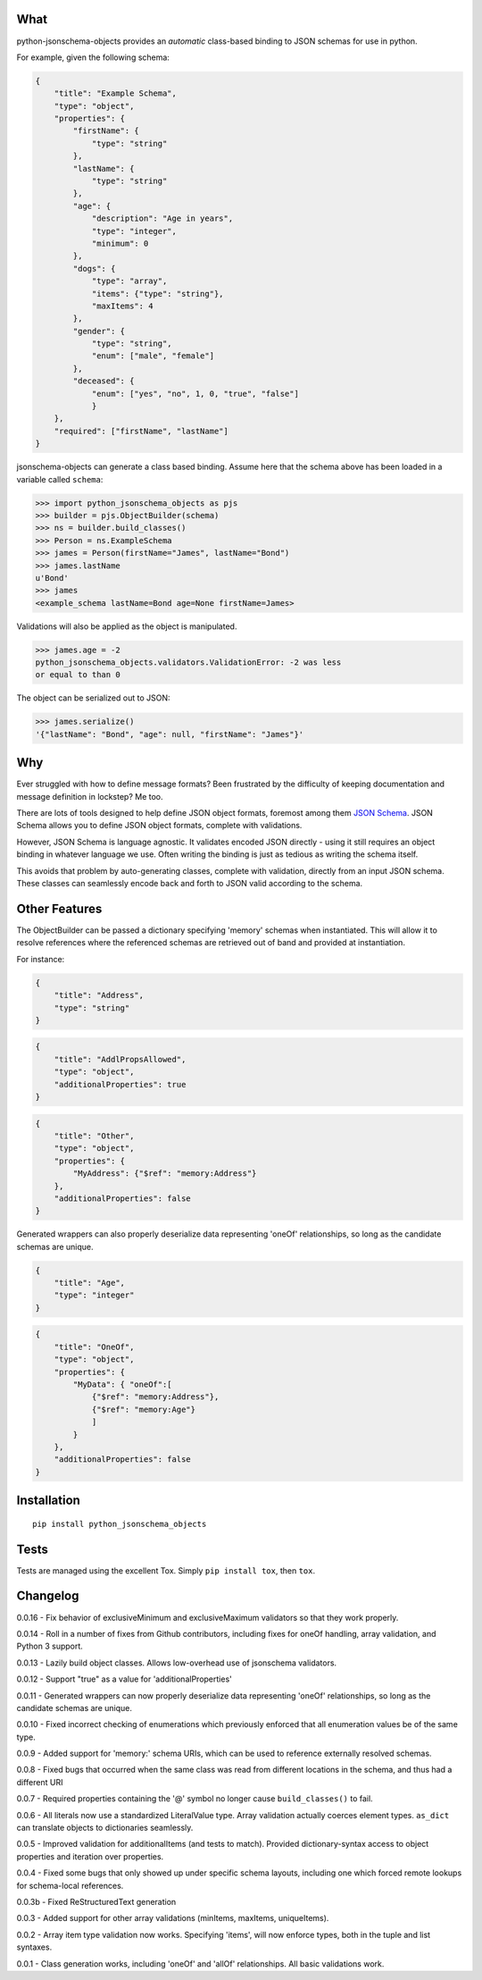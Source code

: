 What
----

python-jsonschema-objects provides an *automatic* class-based binding to
JSON schemas for use in python.

For example, given the following schema:

.. code:: schema

    {
        "title": "Example Schema",
        "type": "object",
        "properties": {
            "firstName": {
                "type": "string"
            },
            "lastName": {
                "type": "string"
            },
            "age": {
                "description": "Age in years",
                "type": "integer",
                "minimum": 0
            },
            "dogs": {
                "type": "array",
                "items": {"type": "string"},
                "maxItems": 4
            },
            "gender": {
                "type": "string",
                "enum": ["male", "female"]
            },
            "deceased": {
                "enum": ["yes", "no", 1, 0, "true", "false"]
                }
        },
        "required": ["firstName", "lastName"]
    }

jsonschema-objects can generate a class based binding. Assume here that
the schema above has been loaded in a variable called ``schema``:

.. code:: python

    >>> import python_jsonschema_objects as pjs
    >>> builder = pjs.ObjectBuilder(schema)
    >>> ns = builder.build_classes()
    >>> Person = ns.ExampleSchema
    >>> james = Person(firstName="James", lastName="Bond")
    >>> james.lastName
    u'Bond'
    >>> james
    <example_schema lastName=Bond age=None firstName=James>

Validations will also be applied as the object is manipulated.

.. code:: python

    >>> james.age = -2
    python_jsonschema_objects.validators.ValidationError: -2 was less
    or equal to than 0

The object can be serialized out to JSON:

.. code:: python

    >>> james.serialize()
    '{"lastName": "Bond", "age": null, "firstName": "James"}'

Why
---

Ever struggled with how to define message formats? Been frustrated by
the difficulty of keeping documentation and message definition in
lockstep? Me too.

There are lots of tools designed to help define JSON object formats,
foremost among them `JSON Schema <http://json-schema.org>`__. JSON
Schema allows you to define JSON object formats, complete with
validations.

However, JSON Schema is language agnostic. It validates encoded JSON
directly - using it still requires an object binding in whatever
language we use. Often writing the binding is just as tedious as writing
the schema itself.

This avoids that problem by auto-generating classes, complete with
validation, directly from an input JSON schema. These classes can
seamlessly encode back and forth to JSON valid according to the schema.

Other Features
--------------

The ObjectBuilder can be passed a dictionary specifying 'memory' schemas
when instantiated. This will allow it to resolve references where the
referenced schemas are retrieved out of band and provided at
instantiation.

For instance:

.. code:: schema

    {
        "title": "Address",
        "type": "string"
    }

.. code:: schema

    {
        "title": "AddlPropsAllowed",
        "type": "object",
        "additionalProperties": true
    }

.. code:: schema

    {
        "title": "Other",
        "type": "object",
        "properties": {
            "MyAddress": {"$ref": "memory:Address"}
        },
        "additionalProperties": false
    }

Generated wrappers can also properly deserialize data representing
'oneOf' relationships, so long as the candidate schemas are unique.

.. code:: schema

    {
        "title": "Age",
        "type": "integer"
    }

.. code:: schema

    {
        "title": "OneOf",
        "type": "object",
        "properties": {
            "MyData": { "oneOf":[
                {"$ref": "memory:Address"},
                {"$ref": "memory:Age"}
                ]
            }
        },
        "additionalProperties": false
    }

Installation
------------

::

    pip install python_jsonschema_objects

Tests
-----

Tests are managed using the excellent Tox. Simply ``pip install tox``,
then ``tox``.

Changelog
---------

0.0.16 - Fix behavior of exclusiveMinimum and exclusiveMaximum
validators so that they work properly.

0.0.14 - Roll in a number of fixes from Github contributors, including
fixes for oneOf handling, array validation, and Python 3 support.

0.0.13 - Lazily build object classes. Allows low-overhead use of
jsonschema validators.

0.0.12 - Support "true" as a value for 'additionalProperties'

0.0.11 - Generated wrappers can now properly deserialize data
representing 'oneOf' relationships, so long as the candidate schemas are
unique.

0.0.10 - Fixed incorrect checking of enumerations which previously
enforced that all enumeration values be of the same type.

0.0.9 - Added support for 'memory:' schema URIs, which can be used to
reference externally resolved schemas.

0.0.8 - Fixed bugs that occurred when the same class was read from
different locations in the schema, and thus had a different URI

0.0.7 - Required properties containing the '@' symbol no longer cause
``build_classes()`` to fail.

0.0.6 - All literals now use a standardized LiteralValue type. Array
validation actually coerces element types. ``as_dict`` can translate
objects to dictionaries seamlessly.

0.0.5 - Improved validation for additionalItems (and tests to match).
Provided dictionary-syntax access to object properties and iteration
over properties.

0.0.4 - Fixed some bugs that only showed up under specific schema
layouts, including one which forced remote lookups for schema-local
references.

0.0.3b - Fixed ReStructuredText generation

0.0.3 - Added support for other array validations (minItems, maxItems,
uniqueItems).

0.0.2 - Array item type validation now works. Specifying 'items', will
now enforce types, both in the tuple and list syntaxes.

0.0.1 - Class generation works, including 'oneOf' and 'allOf'
relationships. All basic validations work.


